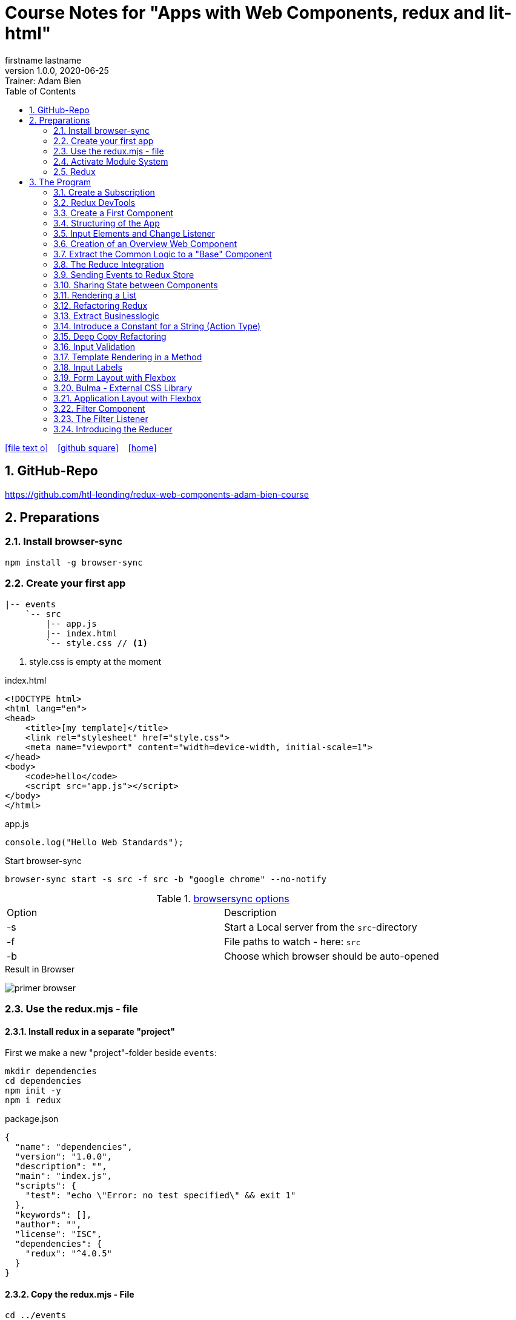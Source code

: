 = Course Notes for "Apps with Web Components, redux and lit-html"
firstname lastname
1.0.0, 2020-06-25: Trainer: Adam Bien
ifndef::imagesdir[:imagesdir: images]
//:toc-placement!:  // prevents the generation of the doc at this position, so it can be printed afterwards
:sourcedir: ../src/main/java
:icons: font
:sectnums:    // Nummerierung der Überschriften / section numbering
:toc: left

//Need this blank line after ifdef, don't know why...
ifdef::backend-html5[]

// https://fontawesome.com/v4.7.0/icons/
icon:file-text-o[link=https://raw.githubusercontent.com/htl-leonding-college/asciidoctor-docker-template/master/asciidocs/{docname}.adoc] ‏ ‏ ‎
icon:github-square[link=https://github.com/htl-leonding-college/asciidoctor-docker-template] ‏ ‏ ‎
icon:home[link=https://htl-leonding.github.io/]
endif::backend-html5[]

// print the toc here (not at the default position)
//toc::[]


== GitHub-Repo

https://github.com/htl-leonding/redux-web-components-adam-bien-course

== Preparations

=== Install browser-sync

----
npm install -g browser-sync
----

=== Create your first app

----
|-- events
    `-- src
        |-- app.js
        |-- index.html
        `-- style.css // <.>
----

<.> style.css is empty at the moment

.index.html
[source,html]
----
<!DOCTYPE html>
<html lang="en">
<head>
    <title>[my template]</title>
    <link rel="stylesheet" href="style.css">
    <meta name="viewport" content="width=device-width, initial-scale=1">
</head>
<body>
    <code>hello</code>
    <script src="app.js"></script>
</body>
</html>
----


.app.js
[source,javascript]
----
console.log("Hello Web Standards");
----

Start browser-sync

```
browser-sync start -s src -f src -b "google chrome" --no-notify
```

.https://www.browsersync.io/docs/command-line[browsersync options]
|===
|Option |Description
|-s
|Start a Local server from the `src`-directory
|-f
|File paths to watch - here: `src`
|-b
|Choose which browser should be auto-opened
|===

.Result in Browser
image:primer-browser.png[]

////
=== Install Snowpack

https://www.snowpack.dev/

For installing redux; Snowpack is a intelligent builder which
converts the proprietary module system from redux and lit-html to es6-modules.

//.Click, for the install-details
//[%collapsible]
//====

First we make a new "project"-folder beside `events`:

[source,shell]
----
mkdir dependencies
cd dependencies
npm init -y
npm i redux
----

.package.json
[source,yaml]
----
{
  "name": "dependencies",
  "version": "1.0.0",
  "description": "",
  "main": "index.js",
  "scripts": {
    "test": "echo \"Error: no test specified\" && exit 1"
  },
  "keywords": [],
  "author": "",
  "license": "ISC",
  "dependencies": {
    "redux": "^4.0.5"
  }
}
----


// snowpack is not needed because redux now provides a working redux.mjs-file

----
npm install --save-dev snowpack
----

[source,yaml]
----
{
  "name": "dependencies",
  "version": "1.0.0",
  "description": "",
  "main": "index.js",
  "scripts": {
    "test": "echo \"Error: no test specified\" && exit 1"
  },
  "keywords": [],
  "author": "",
  "license": "ISC",
  "dependencies": {
    "redux": "^4.0.5"
  },
  "devDependencies": {
    "snowpack": "^2.5.4"
  }
}
----

==== Add a simple js-File

.src/app.js
[source,javascript]
----
import 'redux/dist/redux.js'
----

image:add-app-js-for-snowpack.png[]

.Convert redux to es6-module
----
npx snowpack
----

image:install-snowpack.png[]


.Redux converted to ES6-module
image:redux-converted-to-es6-module.png[]


==== Copy the Redux-Lib

----
cd ../events
mkdir src/lib
cp ../dependencies/web_modules/redux/dist/redux.js ./src/lib
----

----
|-- events
|   `-- src
|       |-- app.js
|       |-- index.html
|       |-- lib
|       |   `-- redux.js
|       `-- style.css
----

// comment: it doesn't work with snowpack

// ====

////


=== Use the redux.mjs - file

==== Install redux in a separate "project"

First we make a new "project"-folder beside `events`:

[source,shell]
----
mkdir dependencies
cd dependencies
npm init -y
npm i redux
----

.package.json
[source,yaml]
----
{
  "name": "dependencies",
  "version": "1.0.0",
  "description": "",
  "main": "index.js",
  "scripts": {
    "test": "echo \"Error: no test specified\" && exit 1"
  },
  "keywords": [],
  "author": "",
  "license": "ISC",
  "dependencies": {
    "redux": "^4.0.5"
  }
}
----


==== Copy the redux.mjs - File


----
cd ../events
mkdir src/lib
cp ../dependencies/node_modules/redux/es/redux.mjs ../events/src/lib
----

----
|-- events
|   `-- src
|       |-- app.js
|       |-- index.html
|       |-- lib
|       |   `-- redux.mjs
|       `-- style.css
----

..mjs-files - module javascript
****

.MJS file

* mjs is an extension for EcmaScript modules
* An MJS file is a source code file containing an ES Module (ECMAScript Module) for use with a Node.js application.
* MJS files are written in JavaScript, and may also use the .JS extension outside of the Node.js context.
* ES Modules allow web and application developers to organize code into smaller reusable components.

ECMAScript 6 (ES6) introduced the specification for ES Modules, providing a standard for implementing modules in JavaScript. As of 2018, all major web browsers support ES Modules.

However, the popularity of modularized JavaScript pre-dates ES6. Node.js, a JavaScript runtime environment, used CommonJS as the specification for modules. *Because so many existing applications were built with CommonJS, when Node.js added support for native ES modules, it controversially introduced the MJS file extension to differentiate the two and prevent applications from breaking*.

https://stackoverflow.com/a/57557669/9818338
****




=== Activate Module System

.index.html
[source,html]
----
<!DOCTYPE html>
<html lang="en">
<head>
    <title>[WebStandards template]</title>
    <link rel="stylesheet" href="style.css">
    <meta name="viewport" content="width=device-width, initial-scale=1">
</head>
<body>
    <code>hello</code>
    <script src="app.js" type="module"></script> <.>
</body>
</html>
----

<.> `type="module"` activates the module system. In Node.js the native module system is *CommonJS*.
To activate the newer *ES6 module system* you have to use *module*.




=== Redux

Redux is a central Singleton, where we can store json- or javascript-objects.
These objects can only modified by functions, called reducers.
We can subscribe to notifications of this store.


== The Program

[source,javascript]
----
import { createStore } from "./lib/redux.js";

const multiply = ( state = 21, action) => {
    console.log(state, action);
    return state * action.payload;
}

const store = createStore(multiply);

const initial = store.getState();
console.log('initial', initial);
----

.Problem: the first 'action' is a init-action, so the action-type has to be determined
image:first-program.png[]

[source,javascript]
----
import { createStore } from "./lib/redux.mjs";

const multiply = ( state = 21, action) => {
    console.log(state, action);
    if (action.type === 'M') {
        return state * action.payload;
    }
    return state;
}

const store = createStore(multiply);

const initial = store.getState();
console.log('initial', initial);
----

.only the state is displayed
image:first-program-2.png[]

=== Create a Subscription

[source,javascript]
----
import { createStore } from "./lib/redux.mjs";

const multiply = ( state = 21, action) => {
    console.log(state, action);
    if (action.type === 'M') {
        return state * action.payload;
    }
    return state;
}

const store = createStore(multiply);

// subscribe to changes
store.subscribe(_ => console.log('state changed', store.getState())); // <.>

const initial = store.getState();
console.log('initial', initial);

// changes the value
store.dispatch({ // <.>
    type: 'M',
    payload: 2
})

console.log(store.getState());
----

<.> subscribe to changes
<.> changes the value

image:first-program-3-subscription.png[]

=== Redux DevTools

https://github.com/zalmoxisus/redux-devtools-extension

to install use this link for chrome store +
https://chrome.google.com/webstore/detail/redux-devtools/lmhkpmbekcpmknklioeibfkpmmfibljd


Now add a second parameter:

[source,javascript]
----
const store = createStore(multiply, window.__REDUX_DEVTOOLS_EXTENSION__ && window.__REDUX_DEVTOOLS_EXTENSION__());
----

.When the icon in the toolbar gets green, the extension is activated (-> reload)
image:redux-dev-tools-for-chrome.png[]


.Add a value
[source,javascript]
----
store.dispatch({
    type: 'M',
    payload: 3
})
----

.app.js
[source,javascript]
----
import { createStore } from "./lib/redux.mjs";

const multiply = ( state = 21, action) => {
    console.log(state, action);
    if (action.type === 'M') {
        return state * action.payload;
    }
    return state;
}

const store = createStore(multiply, window.__REDUX_DEVTOOLS_EXTENSION__ && window.__REDUX_DEVTOOLS_EXTENSION__());

// subscribe to changes
store.subscribe(_ => console.log('state changed', store.getState()));

const initial = store.getState();
console.log('initial', initial);

// change the value
store.dispatch({
    type: 'M',
    payload: 2
})
store.dispatch({
    type: 'M',
    payload: 3
})


console.log(store.getState());
----


image:redux-dev-tools-2.png[]
image:redux-dev-tools-3.png[]


=== Create a First Component

.NewEvent,js
[source,javascript]
----
class NewEvent extends HTMLElement {
    connectedCallback() {
        this.innerHTML = "simple string"
    }
}

customElements.define('a-newevent', NewEvent);
----

.app.js
[source,javascript]
----
import './NewEvent.js'
----

.index.html
[source,html]
----
<!DOCTYPE html>
<html lang="en">
<head>
    <title>[WebStandards template]</title>
    <link rel="stylesheet" href="style.css">
    <meta name="viewport" content="width=device-width, initial-scale=1">
</head>
<body>
    <a-newevent />  <.>
    <script src="app.js" type="module"></script>
</body>
</html>
----

<.> Usage of the new tag


=== Structuring of the App

* In the highest level we use a functional structure.
* In the creation-folder are created
** boundary-
** entity- and
** control-packages

----
events
|-- app.js
|-- creation
|   |-- boundary
|   |   `-- NewEvent.js
|   |-- control
|   `-- entity
|-- index.html
|-- lib
|   `-- redux.mjs
`-- style.css
----

==== Install lit-html

Open a terminal

----
mkdir dependencies
cd dependencies
npm init -y
npm i lit-html
npm i --save-deps snowpack
mkdir src
echo "import 'lit-html/lit-html.js'" > src/app.js
snowpack build
 cp ./web_modules/lit-html/lit-html.js ../events/src/lib/
----

According to https://twitter.com/AdamBien/status/1283265671955132417[AdamBien] it is sufficient to copy
the entire folder.

=== Input Elements and Change Listener

==== Usage of `html`

.NewEvent.js
[source,javascript]
----
import { render, html } from "../../lib/lit-html.js"; // <.>

class NewEvent extends HTMLElement {
    connectedCallback() {
        this.innerHTML = html`  // <.>
          <input placeholder="name" />
          <button>create</button>
        `;
    }
}

customElements.define('a-newevent', NewEvent);
----

<.> imports the functions `render` and `html` from lit-html
<.> uses the function `html`

.The template is an object - we will have to render it
image:less006-lit-html-object.png[]


==== Rendering the template object

[source,javascript]
----
import { render, html } from "../../lib/lit-html.js";

class NewEvent extends HTMLElement {
    connectedCallback() {
        const template = html`  // <.>
          <input placeholder="name" />
          <button>create</button>
        `;
        render(template, this);  // <.>
    }
}

customElements.define('a-newevent', NewEvent);
----

<.> assign the html-code as object to a variable ...
<.> ... and render the template object

.The rendered template object
image:less006-lit-html-object-render.png[]


==== Now we add additional functionality


.NewEvent.js
[source,javascript]
----
import {render, html} from "../../lib/lit-html.js";

class NewEvent extends HTMLElement {
    connectedCallback() {
        const template = html`
          <input placeholder="name" />
          <button @click="${_ => this.newEvent()}">create</button>
        `;
        render(template, this);
    }

    newEvent() {
        console.log('-------- button clicked');
    }
}

customElements.define('a-newevent', NewEvent);
----

image:less006-lit-html-button-click.png[]

==== Add @change to input-element

[source,javascript]
----
import {render, html} from "../../lib/lit-html.js";

class NewEvent extends HTMLElement {
    connectedCallback() {
        const template = html`
          <input @change=${e=>this.onUserInput(e)} placeholder="name" /> // <.>
          <button @click="${_ => this.newEvent()}">create</button>
        `;
        render(template, this);
    }

    newEvent() {
        console.log('-------- button clicked');
    }

    onUserInput(e) {  // <.>
        console.log(e);
    }
}

customElements.define('a-newevent', NewEvent);
----

<.> add `@change=${e=>this.onUserInput(e)}`
<.> create a function to log the event

image:less007-event-in-console.png[]

The event has a target, which is basically the input - field. The target owns (beside others) two properties:
name (is currently empty) and value (the text in the input field)

So we are providing a name-property to the input field.

We are also extracting the name and the value in the function.

==== Extract Parts from the Event

[source,javascript]
----
import {render, html} from "../../lib/lit-html.js";

class NewEvent extends HTMLElement {
    connectedCallback() {
        const template = html`
          <input name="eventname"  <.>
                 @change=${e=>this.onUserInput(e)}
                 placeholder="name"
          />
          <button @click="${_ => this.newEvent()}">create</button>
        `;
        render(template, this);
    }

    newEvent() {
        console.log('-------- button clicked');
    }

    onUserInput({target: { name, value }}) {   <.>
        console.log(name, value); <.>
    }
}

customElements.define('a-newevent', NewEvent);
----

<.> provide a name attribute
<.> extract parts of the event-object
<.> log to the console

==== Create a Custom Event-Object

[source,javascript]
----
import {render, html} from "../../lib/lit-html.js";

class NewEvent extends HTMLElement {

    constructor() {
        super();
        this.event = {};  <.>
    }


    connectedCallback() {
        const template = html`
          <input name="eventname" @change=${e=>this.onUserInput(e)} placeholder="eventname" />
          <input name="description" @change=${e=>this.onUserInput(e)} placeholder="description" />  <.>
          <button @click="${_ => this.newEvent()}">create</button>
        `;
        render(template, this);
    }

    newEvent() {
        console.log('-------- saving', this.event);  <.>
    }

    onUserInput({target: { name, value }}) {
        console.log(name, value);
        this.event[name] = value;  <.>
    }
}

customElements.define('a-newevent', NewEvent);
----

<.> add a constructor and create an custom event-object
<.> add a second input field (description)
<.> imagine, the event object is saved in this function
<.> add each data item to the event-object

image:less007-custom-event-object.png[]


=== Creation of an Overview Web Component

==== Create a new Overview Component

image:less009-project-structure.png[]

.EventsOverview.js
[source,javascript]
----
class EventsOverview extends HTMLElement {

    connectedCallback() {
        this.innerHTML = `
        <h2>hello,overview</h2>
        `;
    }
}

customElements.define('a-events-overview', EventsOverview);
----

.app.js
[source,javascript]
----
import './creation/boundary/NewEvent.js';
import './overview/boundary/EventsOverview.js'; // <.>
----

<.> add the js-File

.index.html
[source,html]
----
<!DOCTYPE html>
<html lang="en">
<head>
    <title>[WebStandards template]</title>
    <link rel="stylesheet" href="style.css">
    <meta name="viewport" content="width=device-width, initial-scale=1">
</head>
<body>
    <a-newevent></a-newevent>
    <a-events-overview></a-events-overview> <.>
    <script src="app.js" type="module"></script>
</body>
</html>
----

<.> use the custom element on your page.

NOTE: Don't use `<a-events-overview />` because some browsers doesn't recognize it.


image:less009-result-in-browser.png[]


NOTE: you can add the custom tags in index.html to customElements in IntelliJ (right-click)


=== Extract the Common Logic to a "Base" Component

==== Same Code for Rendering Custom Elements

.use lit-html in the custom element
[source,javascript]
----
import { html, render } from "../../lib/lit-html.js";

class EventsOverview extends HTMLElement {

    connectedCallback() {
        const template = html`  <.>
        <h2>hello,overview</h2>
        `;
        render(template, this); <.>
    }
}

customElements.define('a-events-overview', EventsOverview);
----

<.> add `html`
<.> add `render(...)`

Now it is the same like before - we use `html` and `render(...)`.
We can create an generic custom element -> AirElement.

==== Introduce AirElement

Maybe BaseElement would be a better name.

.AirElement.js
[source,javascript]
----
import { render } from './lib/lit-html.js'

export default class AirElement extends HTMLElement {  // <4>

    connectedCallback() {
        const template = this.view(); // <2>
        render(template, this);  // <3>
    }

    view() { } // <1>

}
----

<.> create an abstract method
<.> the abstract method returns the template
<.> ... which we will render
<.> don't forget to export the class

.NewEvent.js
[source,javascript]
----
import { render, html } from "../../lib/lit-html.js";
import AirElement from "../../AirElement.js";

class NewEvent extends AirElement { // <.>

    constructor() {
        super();
        this.event = {};
    }


    view() {   // <.>
        return html`
          <input name="eventname" @change=${e=>this.onUserInput(e)} placeholder="eventname" />
          <input name="description" @change=${e=>this.onUserInput(e)} placeholder="description" />
          <button @click="${_ => this.newEvent()}">create</button>
        `;
     // <.>
    }

    newEvent() {
        console.log('-------- saving', this.event);
    }

    onUserInput({target: { name, value }}) {
        console.log(name, value);
        this.event[name] = value;
    }
}

customElements.define('a-newevent', NewEvent);
----

<.> Now, we derive from AirElement
<.> We implement the abstract method
<.> we don't have to render the template here, because this will be done in AirElement

.EventsOverview.js
[source,javascript]
----
import { html, render } from "../../lib/lit-html.js";
import AirElement from "../../AirElement.js";

class EventsOverview extends AirElement {

    view() {
        return html`
        <h2>hello,overview</h2>
        `;
    }
}

customElements.define('a-events-overview', EventsOverview);
----

Now it will work like before.

=== The Reduce Integration

==== Create EventControl

The new class EventControl centralizes the click-handler.

.EventControl.js
[source,javascript]
----
const createEvent = event => {
    console.log('in control ', event);
}

export { createEvent };
----

.NewEvent.js
[source,javascript]
----
import { render, html } from "../../lib/lit-html.js";
import AirElement from "../../AirElement.js";   // <.>
import {createEvent} from "../control/EventControl.js";

class NewEvent extends AirElement {

    constructor() {
        super();
        this.event = {};
    }

    view() {
        return html`
          <input name="eventname" @change=${e=>this.onUserInput(e)} placeholder="eventname" />
          <input name="description" @change=${e=>this.onUserInput(e)} placeholder="description" />
          <button @click="${_ => this.newEvent()}">create</button>
        `;
    }

    onUserInput({target: { name, value }}) {
        console.log(name, value);
        this.event[name] = value;
    }

    newEvent() {
        createEvent(this.event);  // <.>
    }

}

customElements.define('a-newevent', NewEvent);
----

<.> import createEvent(...)
<.> invoke createEvent(...)

image:less011-result-in-browser.png[]

The createEvent-function is a perfect place to dispatch redux-actions.

==== Introduce Redux

Because EventsOverview and NewEvent share the super class AirElement, we can use AirElement.
In Redux we need https://redux.js.org/basics/actions[actions] and https://redux.js.org/basics/reducers[reducers].

NOTE: There is a good article: https://www.robinwieruch.de/javascript-reducer[What is a Reducer in JavaScript/React/Redux?]

On every modification of the state of the redux store, we will rerender all components.

.AirElement.js
[source,javascript]
----
import { render } from './lib/lit-html.js'
import {createStore} from "./lib/redux.mjs"; // <.>

const events = (state = {}, action) => {  // <.>
    console.log(state, action);
    return state;
}
const store = createStore(events);  // <.>

export default class AirElement extends HTMLElement {

    connectedCallback() {
        store.subscribe(_ => this.triggerViewUpdate()); // <.>
        this.triggerViewUpdate(); // <.>
    }

    triggerViewUpdate() {  // <.>
        const template = this.view();
        render(template, this);
    }

    view() { }

}

export {store}; // <.>
----

<.> import redux
<.> create a reducer
<.> create a store
<.> on every change invoke `triggerViewUpdate()`
<.> for initialization
<.> renders the view. lit-html is smart, detects all changes and rerender them
<.> add another export

.EventControl.js
[source,javascript]
----
import {store} from "../../AirElement.js" // <.>

const createEvent = payload => {
    store.dispatch({  // <.>
        type: 'NEW_EVENT_CREATED',
        payload
    });
}

export { createEvent };
----

<.> import the store
<.> dispatch the payload

.NewEvent.js
[source,javascript]
----
import { render, html } from "../../lib/lit-html.js";
import AirElement from "../../AirElement.js";
import {createEvent} from "../control/EventControl.js";

class NewEvent extends AirElement {

    constructor() {
        super();
        this.event = {};
    }

    view() {
        console.log('UPDATED');
        return html`
          <input name="eventname"
                 @change=${e=>this.onUserInput(e)}
                 placeholder="eventname" />
          <input name="description"
                 @change=${e=>this.onUserInput(e)}
                 placeholder="description" />
          <button @click="${_ => this.newEvent()}">create</button>
        `;
    }

    onUserInput({target: { name, value }}) {
        console.log(name, value);
        this.event[name] = value;
    }

    newEvent() {
        createEvent(this.event)
    }

}

customElements.define('a-newevent', NewEvent);
----

.EventsOverview.js
[source,javascript]
----
import { html, render } from "../../lib/lit-html.js";
import AirElement from "../../AirElement.js";


class EventsOverview extends AirElement {

    view() {
        console.log('UPDATING +1');
        return html`
        <h2>hello,overview</h2>
        `;
    }
}

customElements.define('a-events-overview', EventsOverview);
----


image:less011-redux-result-in-browser.png[]

=== Sending Events to Redux Store

==== Reactivate Redux tools

.AirElement.js
[source,javascript]
----
import { render } from './lib/lit-html.js'
import {createStore} from "./lib/redux.mjs";

// reducer
const events = (state = {}, action) => {
    console.log(state, action);
    return state;
}
const store = createStore(events, window.__REDUX_DEVTOOLS_EXTENSION__ && window.__REDUX_DEVTOOLS_EXTENSION__()); // <.>

export default class AirElement extends HTMLElement {

    connectedCallback() {
        store.subscribe(_ => this.triggerViewUpdate());
        this.triggerViewUpdate();
    }

    triggerViewUpdate() {
        const template = this.view();
        render(template, this);
    }

    view() { }

}

export {store};
----

<.> add the initialization sequence

image:less012-redux-devtools.png[]

The current state is just an empty object

.AirElement.js
[source,javascript]
----
const events = (state = {events:[]}, action) => { // <.>
    console.log(state, action);
    return state;
}
----

<.> add an empty array of events to the state

You can see this in the redux devtools immediately.

image:less012-redux-devtools-events-array.png[]



.AirElement.js
[source,javascript]
----
...
const events = (state = {events:[]}, action) => {
    const {type,payload} = action;
    switch (type) {
        case 'NEW_EVENT_CREATED':
            return {
                events: state.events.concat(payload)
            }
    }
    console.log(state, action);
    return state;
}
const store = createStore(events, window.__REDUX_DEVTOOLS_EXTENSION__ && window.__REDUX_DEVTOOLS_EXTENSION__());
...
----

image:less012-redux-devtools-results.png[]


=== Sharing State between Components

The easist way is to provide AirElement with the state.

.AirElement.js
[source,javascript]
----
...
export default class AirElement extends HTMLElement {

    constructor() {  // <.>
        super();
        this.state = {};
    }

    connectedCallback() {
        store.subscribe(_ => this.triggerViewUpdate());
        this.triggerViewUpdate();
    }

    triggerViewUpdate() {
        this.state = store.getState();  // <.>
        const template = this.view();
        render(template, this);
    }

    view() { }

}
...
----

<.> create a state - variable ...
<.> ... and assign the actual store-content to her when rendering

.EventsOverview.js
[source,javascript]
----
import { html, render } from "../../lib/lit-html.js";
import AirElement from "../../AirElement.js";


class EventsOverview extends AirElement {

    view() {
        console.log('UPDATING +1',this.state);  // <.>
        return html`
        <h2>hello,overview</h2>
        `;
    }
}

customElements.define('a-events-overview', EventsOverview);
----

image:less013-result-in-browser.png[]


=== Rendering a List

.EventsOverview.js
[source,javascript]
----
import {html, render} from "../../lib/lit-html.js";
import AirElement from "../../AirElement.js";


class EventsOverview extends AirElement {

    view() {
        const eventList = this.state.events;
        console.log('UPDATING +1', this.state);
        return html`
        <ol>
         ${eventList.map(({ name, description}) => html`
             <li>${eventname} => ${description}</li>
         `)}
        </ol>
        `;
    }
}

customElements.define('a-events-overview', EventsOverview);
----

image:less014-result-in-browser.png[]

It doesn't work!

==== Fixing the reference-error (now copying)

// This solution works, but it's more structured to copy the event in the reducer
////
[source,javascript]
----
import {store} from "../../AirElement.js"

const createEvent = event => {
    const payload = Object.assign({}, event); // <.>
    store.dispatch({
        type: 'NEW_EVENT_CREATED',
        payload
    });
}

export { createEvent };
----

<.> Copies the event, instead of referencing

image:less015-result-in-browser.png[]
////

.AirElement.js
[source,javascript]
----
...
const deepCopy = input => JSON.parse(JSON.stringify(input));  // <.>

// reducer
const events = (state = {events:[]}, action) => {
    const {type,payload} = action;
    switch (type) {
        case 'NEW_EVENT_CREATED':
            return deepCopy({    // <.>
                events: state.events.concat(payload)
            });
    }
    console.log(state, action);
    return state;
}
...
----

<.> create a new function for deep copying
<.> instead of a reference, provide a copy

image:less016-result-in-browser.png[]


=== Refactoring Redux

First, we will factor out the redux logic from AirElement in a dedicated file.

.AirElement.js
[source,javascript]
----
import { render } from './lib/lit-html.js'
import store from "./store.js";

export default class AirElement extends HTMLElement {

    constructor() {
        super();
        this.state = {};
    }

    connectedCallback() {
        store.subscribe(_ => this.triggerViewUpdate());
        this.triggerViewUpdate();
    }

    triggerViewUpdate() {
        this.state = store.getState();
        const template = this.view();
        render(template, this);
    }

    view() { }

}
export {store};
----

.store.js
[source,javascript]
----
import {createStore} from "./lib/redux.mjs";

const deepCopy = input => JSON.parse(JSON.stringify(input));

// reducer
const events = (state = {events:[]}, action) => {
    const {type,payload} = action;
    switch (type) {
        case 'NEW_EVENT_CREATED':
            return deepCopy({
                events: state.events.concat(payload)
            });
    }
    console.log(state, action);
    return state;
}
const store = createStore(events, window.__REDUX_DEVTOOLS_EXTENSION__ && window.__REDUX_DEVTOOLS_EXTENSION__());
export default store;
----

image:less017-result-in-browser.png[]

.EventControl.js
[source,javascript]
----
import store from "../../store.js"; // <.>

const createEvent = payload => {
    store.dispatch({
        type: 'NEW_EVENT_CREATED',
        payload
    });
}

export { createEvent };
----

=== Extract Businesslogic

.src/store.js
[source,javascript]
----
import {createStore} from "./lib/redux.mjs";
import events from "./creation/entity/EventsReducer.js";

const store = createStore(events, window.__REDUX_DEVTOOLS_EXTENSION__ && window.__REDUX_DEVTOOLS_EXTENSION__());
export default store;
----

.src/creation/entity/EventsReducer.js
[source,javascript]
----
const deepCopy = input => JSON.parse(JSON.stringify(input));

// reducer
const events = (state = {events:[]}, action) => {
    const {type,payload} = action;
    switch (type) {
        case 'NEW_EVENT_CREATED':
            return deepCopy({
                events: state.events.concat(payload)
            });
    }
    console.log(state, action);
    return state;
}

export default events;
----

=== Introduce a Constant for a String (Action Type)

.EventsReducer.js
[source,javascript]
----
const deepCopy = input => JSON.parse(JSON.stringify(input));

const NEW_EVENT_CREATED = 'NEW_EVENT_CREATED';  // <.>

// reducer
const events = (state = {events:[]}, action) => {
    const {type,payload} = action;
    switch (type) {
        case NEW_EVENT_CREATED:   // <.>
            return deepCopy({
                events: state.events.concat(payload)
            });
    }
    console.log(state, action);
    return state;
}

export default events;
export { NEW_EVENT_CREATED };
----

.EventControl.js
[source,javascript]
----
import store from "../../store.js";
import {NEW_EVENT_CREATED} from "../entity/EventsReducer.js";


const createEvent = payload => {
    store.dispatch({
        type: NEW_EVENT_CREATED,
        payload
    });
}

export { createEvent };
----


=== Deep Copy Refactoring

Now we use the Decorator pattern for the deep copy of the events. The deepCopy-function
should not stick to every action-type. The deep copy should be done before.

.store.js
[source,javascript]
----
import {createStore} from "./lib/redux.mjs";
import events from "./creation/entity/EventsReducer.js";

const deepCopy = input => JSON.parse(JSON.stringify(input));  // <.>

const copyingEvent = (state, action) => {   // <.>
    return deepCopy(events(state, action));
}

const store = createStore(copyingEvent, window.__REDUX_DEVTOOLS_EXTENSION__ && window.__REDUX_DEVTOOLS_EXTENSION__()); // <.>
export default store;
----

<.> move the deepCopy from EventsReducer.js to here
<.> create a `copyingEvent`
<.> export the copyingEvent



.EventsReducer.js
[source,javascript]
----
const NEW_EVENT_CREATED = 'NEW_EVENT_CREATED';

// reducer
const events = (state = {events: []}, action) => {
    const {type, payload} = action;
    switch (type) {
        case NEW_EVENT_CREATED:
            return {
                events: state.events.concat(payload) // <.>
            };
    }
    console.log(state, action);
    return state;
}

export default events;
export {NEW_EVENT_CREATED};
----

<.> remove the deep copy

=== Input Validation

We want to prevent empty events w/o any content

.NewEvent.js
[source,html]
----
...
<input required name="eventname" @change=${e=>this.onUserInput(e)} placeholder="eventname" />
...
----

The standard html5 validation - required - does not work, w/o a form

[source,html]
----
...
<form>
  <input required name="eventname" @change=${e => this.onUserInput(e)} placeholder="eventname" />
  <input required name="description" @change=${e => this.onUserInput(e)} placeholder="description" />
  <button @click="${_ => this.newEvent()}">create</button>
</form>
...
----

Now it works, but after submitting the form, the form reloads and the event-overview is deleted.


.NewEvent.js
[source,javascript]
----
...
    view() {
        console.log('UPDATED');
        return html`
        <form>
          <input required name="eventname" @change=${e => this.onUserInput(e)} placeholder="eventname" />
          <input required name="description" @change=${e => this.onUserInput(e)} placeholder="description" />
          <button @click="${e => this.newEvent(e)}">create</button>  // <.>
        </form>
        `;
    }

    onUserInput({target: {name, value}}) {
        console.log(name, value);
        this.event[name] = value;
    }

    newEvent(e) {
        const { target: { form } } = e     // <.>
        e.preventDefault();  // <.>
        form.reportValidity();  // <.>
        if (form.checkValidity()) { // <.>
            createEvent(this.event);
        }
    }
...
----

<.> add the click-event as parameter
<.> get a reference to the form
<.> disable the standard behaviour (ie reloading the form)
<.> re-enable the Validation (which is also a standard behaviour)
<.> only create a new event, when the validation is passed

=== Template Rendering in a Method

.NewEvent.js
[source,javascript]
----
...
<form>
  <input required name="eventname" @change=${e => this.onUserInput(e)} placeholder="eventname" />
  <input required name="description" @change=${e => this.onUserInput(e)} placeholder="description" />
  ...
</form>
...
----

Because the input fields have the same structure, we create a function for the input



.NewEvent.js
[source,javascript]
----
...
view() {
    console.log('UPDATED');
    return html`
    <form>
      ${this.input({id:'link'})}  // <.>
      ${this.input({id:'eventname'})}
      ${this.input({id:'description'})}
      <button @click="${e => this.newEvent(e)}">create</button>
    </form>
    `;
}

input({id, name=id, placeholder=name}) {  // <.>
    return html`
    <input required id ="${id}" name="${name}" placeholder="${placeholder}" @change=${e => this.onUserInput(e)} />
    `;
}
...
----

<.> using the new input function for the input-elements
<.> the new input function. The parameters have default values.


=== Input Labels

We introduce labels and get rid of the id.

[source,javascript]
----
....
view() {
    console.log('UPDATED');
    return html`
    <form>
      ${this.input({name:'link'})}
      ${this.input({name:'eventname'})}
      ${this.input({name:'description'})}
      <button @click="${e => this.newEvent(e)}">create</button>
    </form>
    `;
}

input({name, placeholder=name}) {
    return html`
    <label>${placeholder}
        <input required name="${name}" placeholder="${placeholder}" @change=${e => this.onUserInput(e)} />
    </label>
    `;
}
...
----

=== Form Layout with Flexbox

src/.style.css
[source,css]
----
a-newevent form{
    display: flex;
    flex-direction: column;
    align-items: flex-start;
}
----

image:less024-result-in-browser.png[]

=== Bulma - External CSS Library

https://bulma.io/

Bulma comes with a single css dependency - there is no javascript involved

.open a new terminal and install Bulma
----
cd dependencies
npm install bulma
cp node_modules/bulma/css/bulma.css ../events/src/
----

index.html
[source,html]
----
<!DOCTYPE html>
<html lang="en">
<head>
    <title>[WebStandards template]</title>
    <link rel="stylesheet" href="bulma.css">  <.>
    <link rel="stylesheet" href="style.css">
    <meta name="viewport" content="width=device-width, initial-scale=1">
</head>
<body>
    <a-newevent></a-newevent>
    <a-events-overview></a-events-overview>
    <script src="app.js" type="module"></script>
</body>
</html>
----

<.> import Bulma first, so style.css can overwrite it

[source,javascript]
----
...
view() {
    console.log('UPDATED');
    return html`
    <form>
      ${this.input({name:'link'})}
      ${this.input({name:'eventname'})}
      ${this.input({name:'description'})}
      <button class="button" @click="${e => this.newEvent(e)}">create</button> // <.>
    </form>
    `;
}

input({name, placeholder=name}) {
    return html`
    <label class="label">${placeholder}    // <.>
        <input required class="input is-primary"  name="${name}" placeholder="${placeholder}" @change=${e => this.onUserInput(e)} /> // <.>
    </label>
    `;
}
...
----

image:less025-result-in-browser.png[]


=== Application Layout with Flexbox

.index.html
[source,html,]
----
<!DOCTYPE html>
<html lang="en">
<head>
    <title>[WebStandards template]</title>
    <link rel="stylesheet" href="bulma.css">
    <link rel="stylesheet" href="style.css">
    <meta name="viewport" content="width=device-width, initial-scale=1">
</head>
<body>
<main> <.>
    <a-newevent></a-newevent>
    <a-events-overview></a-events-overview>
</main>
<script src="app.js" type="module"></script>
</body>
</html>
----

.style.css
[source,css]
----
main {  <.>
    display: flex;
    flex-direction: column;
    align-items: center;
    padding-top: 20%;
}

a-newevent form{
    display: flex;
    flex-direction: column;
    align-items: flex-start;
}
----

image:less026-result-in-browser.png[]

=== Filter Component

.src/filter/boundary/EventsFilter.js
[source,javascript]
----
import AirElement from "../../AirElement.js";
import {html} from "../../lib/lit-html.js";


class EventsFilter extends AirElement {

    view() {
        return html`
            <input placeholder="keyword">
        `
    }

}

customElements.define('a-events-filter',EventsFilter);
----

.EventsOverview.js
[source,javascript]
----
...
view() {
    const eventList = this.state.events;
    console.log('UPDATING +1', this.state);
    return html`
    <a-events-filter></a-events-filter> // <.>
    <ol>
     ${eventList.map(({ eventname, description}) => html`
         <li>${eventname} => ${description}</li>
     `)}
    </ol>
    `;
}
...
----

image:less027-result-in-browser.png[]


=== The Filter Listener

[source,javascript]
----
import AirElement from "../../AirElement.js";
import {html} from "../../lib/lit-html.js";


class EventsFilter extends AirElement {

    view() {
        return html`
            <input class="input" placeholder="keyword" @keyup="${e => this.onFilter(e)}"> <.>
        `
    }


    onFilter({target: {value}}) {  <.>
        console.log('...', value);
    }
}

customElements.define('a-events-filter',EventsFilter);
----

image:less028-result-in-browser.png[]


=== Introducing the Reducer



[source,javascript]
----

----






[source,javascript]
----

----

[source,javascript]
----

----








[source,javascript]
----

----

[source,javascript]
----

----








[source,javascript]
----

----

[source,javascript]
----

----








[source,javascript]
----

----

[source,javascript]
----

----








[source,javascript]
----

----

[source,javascript]
----

----








[source,javascript]
----

----

[source,javascript]
----

----








[source,javascript]
----

----

[source,javascript]
----

----



















